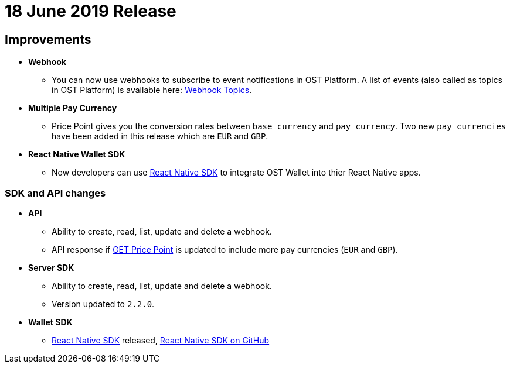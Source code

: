 = 18 June 2019 Release
:id: 18Jun2019
:sidebar_label: 18-Jun-2019

== Improvements

* *Webhook*
 ** You can now use webhooks to subscribe to event notifications in OST Platform.
A list of events (also called as topics in OST Platform) is available here: link:/platform/docs/api/#webhook-topics[Webhook Topics].
* *Multiple Pay Currency*
 ** Price Point gives you the conversion rates between `base currency` and `pay currency`.
Two new `pay currencies` have been added in this release which are `EUR` and `GBP`.
* *React Native Wallet SDK*
 ** Now developers can use link:/platform/docs/sdk/mobile-wallet-sdks/react-native/[React Native SDK] to integrate OST Wallet into thier React Native apps.

=== SDK and API changes

* *API*
 ** Ability to create, read, list, update and delete a webhook.
 ** API response if link:/platform/docs/api/#get-price-point-information[GET Price Point] is updated to include more pay currencies (`EUR` and `GBP`).
* *Server SDK*
 ** Ability to create, read, list, update and delete a webhook.
 ** Version updated to `2.2.0`.
* *Wallet SDK*
 ** link:/platform/docs/sdk/mobile-wallet-sdks/react-native/[React Native SDK] released, https://github.com/ostdotcom/ost-wallet-sdk-react-native[React Native SDK on GitHub]
